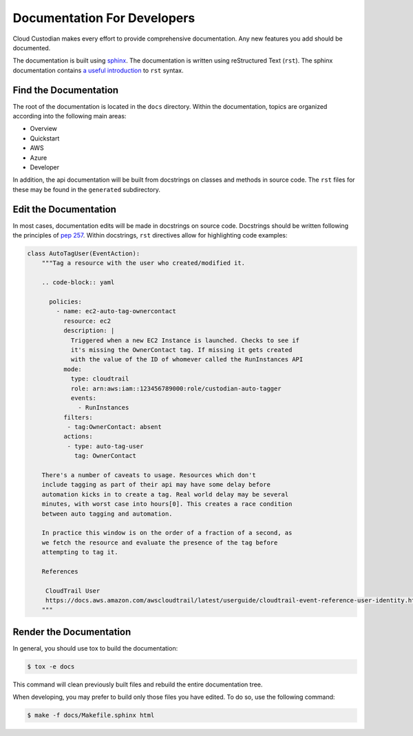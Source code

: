 .. _developer-documentation:

Documentation For Developers
============================

Cloud Custodian makes every effort to provide comprehensive documentation.
Any new features you add should be documented.

The documentation is built using `sphinx <http://www.sphinx-doc.org>`_.
The documentation is written using reStructured Text (``rst``).
The sphinx documentation contains `a useful introduction <https://www.sphinx-doc.org/en/master/usage/restructuredtext/basics.html>`_ to ``rst`` syntax.

Find the Documentation
----------------------

The root of the documentation is located in the ``docs`` directory.
Within the documentation, topics are organized according into the following main areas:

* Overview
* Quickstart
* AWS
* Azure
* Developer

In addition, the api documentation will be built from docstrings on classes and methods in source code.
The ``rst`` files for these may be found in the ``generated`` subdirectory.

Edit the Documentation
----------------------

In most cases, documentation edits will be made in docstrings on source code.
Docstrings should be written following the principles of `pep 257 <https://www.python.org/dev/peps/pep-0257/>`_.
Within docstrings, ``rst`` directives allow for highlighting code examples:

.. code-block:: python

    class AutoTagUser(EventAction):
        """Tag a resource with the user who created/modified it.

        .. code-block:: yaml

          policies:
            - name: ec2-auto-tag-ownercontact
              resource: ec2
              description: |
                Triggered when a new EC2 Instance is launched. Checks to see if
                it's missing the OwnerContact tag. If missing it gets created
                with the value of the ID of whomever called the RunInstances API
              mode:
                type: cloudtrail
                role: arn:aws:iam::123456789000:role/custodian-auto-tagger
                events:
                  - RunInstances
              filters:
               - tag:OwnerContact: absent
              actions:
               - type: auto-tag-user
                 tag: OwnerContact

        There's a number of caveats to usage. Resources which don't
        include tagging as part of their api may have some delay before
        automation kicks in to create a tag. Real world delay may be several
        minutes, with worst case into hours[0]. This creates a race condition
        between auto tagging and automation.

        In practice this window is on the order of a fraction of a second, as
        we fetch the resource and evaluate the presence of the tag before
        attempting to tag it.

        References

         CloudTrail User
         https://docs.aws.amazon.com/awscloudtrail/latest/userguide/cloudtrail-event-reference-user-identity.html
        """

Render the Documentation
------------------------

In general, you should use tox to build the documentation:

.. code-block::

    $ tox -e docs

This command will clean previously built files and rebuild the entire documentation tree.

When developing, you may prefer to build only those files you have edited.
To do so, use the following command:

.. code-block::

    $ make -f docs/Makefile.sphinx html